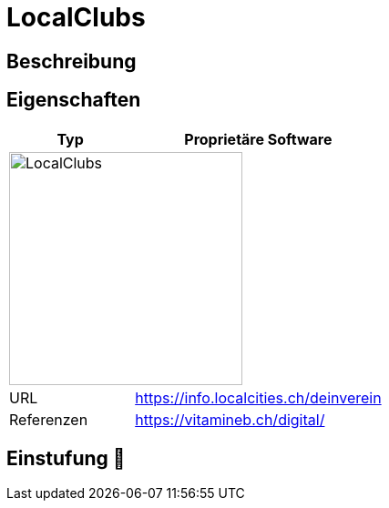= LocalClubs

== Beschreibung


== Eigenschaften

[%header%footer,cols="1,2a"]
|===
| Typ
| Proprietäre Software

2+^| image:https://www.localclubs.ch/uploads/media/sulu-260x/06/46-logo.webp[LocalClubs,256]


| URL 
| https://info.localcities.ch/deinverein

| Referenzen
| https://vitamineb.ch/digital/
|===

== Einstufung 🔴